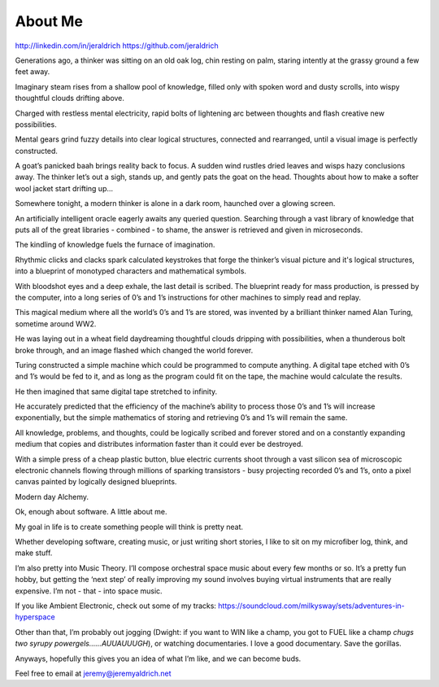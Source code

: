 About Me
======
http://linkedin.com/in/jeraldrich
https://github.com/jeraldrich


Generations ago, a thinker was sitting on an old oak log, chin resting on palm, staring intently at the grassy ground a few feet away.

Imaginary steam rises from a shallow pool of knowledge, filled only with spoken word and dusty scrolls, into wispy thoughtful clouds drifting above.

Charged with restless mental electricity, rapid bolts of lightening arc between thoughts and flash creative new possibilities.

Mental gears grind fuzzy details into clear logical structures, connected and rearranged, until a visual image is perfectly constructed.

A goat’s panicked baah brings reality back to focus. A sudden wind rustles dried leaves and wisps hazy conclusions away. The thinker let’s out a sigh, stands up, and gently pats the goat on the head. Thoughts about how to make a softer wool jacket start drifting up… 


Somewhere tonight, a modern thinker is alone in a dark room, haunched over a glowing screen.

An artificially intelligent oracle eagerly awaits any queried question. Searching through a vast library of knowledge that puts all of the great libraries - combined - to shame, the answer is retrieved and given in microseconds.

The kindling of knowledge fuels the furnace of imagination.

Rhythmic clicks and clacks spark calculated keystrokes that forge the thinker’s visual picture and it's logical structures, into a blueprint of monotyped characters and mathematical symbols.

With bloodshot eyes and a deep exhale, the last detail is scribed. The blueprint ready for mass production, is pressed by the computer, into a long series of 0’s and 1’s instructions for other machines to simply read and replay.

This magical medium where all the world’s 0’s and 1’s are stored, was invented by a brilliant thinker named Alan Turing, sometime around WW2.

He was laying out in a wheat field daydreaming thoughtful clouds dripping with possibilities, when a thunderous bolt broke through, and an image flashed which changed the world forever.

Turing constructed a simple machine which could be programmed to compute anything. A digital tape etched with 0’s and 1’s would be fed to it, and as long as the program could fit on the tape, the machine would calculate the results.

He then imagined that same digital tape stretched to infinity.

He accurately predicted that the efficiency of the machine’s ability to process those 0’s and 1’s will increase exponentially, but the simple mathematics of storing and retrieving 0’s and 1’s will remain the same.

All knowledge, problems, and thoughts, could be logically scribed and forever stored and on a constantly expanding medium that copies and distributes information faster than it could ever be destroyed.

With a simple press of a cheap plastic button, blue electric currents shoot through a vast silicon sea of microscopic electronic channels flowing through millions of sparking transistors - busy projecting recorded 0’s and 1’s, onto a pixel canvas painted by logically designed blueprints.

Modern day Alchemy.

Ok, enough about software. A little about me.

My goal in life is to create something people will think is pretty neat. 

Whether developing software, creating music, or just writing short stories, I like to sit on my microfiber log, think, and make stuff. 

I’m also pretty into Music Theory. I’ll compose orchestral space music about every few months or so. It’s a pretty fun hobby, but getting the ‘next step’ of really improving my sound involves buying virtual instruments that are really expensive. I’m not - that - into space music.

If you like Ambient Electronic, check out some of my tracks: https://soundcloud.com/milkysway/sets/adventures-in-hyperspace

Other than that, I’m probably out jogging (Dwight: if you want to WIN like a champ, you got to FUEL like a champ *chugs two syrupy powergels……AUUAUUUGH*), or watching documentaries. I love a good documentary. Save the gorillas.

Anyways, hopefully this gives you an idea of what I’m like, and we can become buds. 

Feel free to email at jeremy@jeremyaldrich.net
